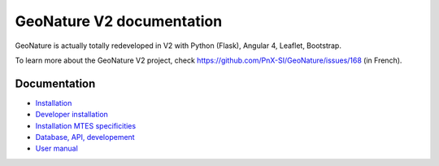 GeoNature V2 documentation
==========================

GeoNature is actually totally redeveloped in V2 with Python (Flask), Angular 4, Leaflet, Bootstrap.

To learn more about the GeoNature V2 project, check https://github.com/PnX-SI/GeoNature/issues/168 (in French).

Documentation
-------------

- `Installation <installation.rst>`_
- `Developer installation <installation_developer.rst>`_ 
- `Installation MTES specificities <install-mtes.rst>`_
- `Database, API, developement <development.rst>`_
- `User manual <user-manual.rst>`_
